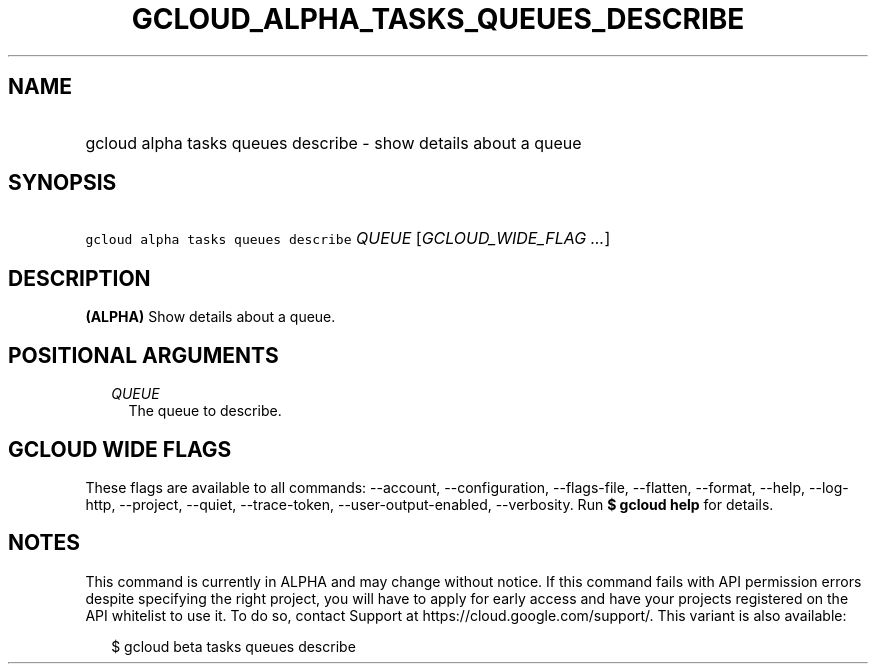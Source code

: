 
.TH "GCLOUD_ALPHA_TASKS_QUEUES_DESCRIBE" 1



.SH "NAME"
.HP
gcloud alpha tasks queues describe \- show details about a queue



.SH "SYNOPSIS"
.HP
\f5gcloud alpha tasks queues describe\fR \fIQUEUE\fR [\fIGCLOUD_WIDE_FLAG\ ...\fR]



.SH "DESCRIPTION"

\fB(ALPHA)\fR Show details about a queue.



.SH "POSITIONAL ARGUMENTS"

.RS 2m
.TP 2m
\fIQUEUE\fR
The queue to describe.



.RE
.sp

.SH "GCLOUD WIDE FLAGS"

These flags are available to all commands: \-\-account, \-\-configuration,
\-\-flags\-file, \-\-flatten, \-\-format, \-\-help, \-\-log\-http, \-\-project,
\-\-quiet, \-\-trace\-token, \-\-user\-output\-enabled, \-\-verbosity. Run \fB$
gcloud help\fR for details.



.SH "NOTES"

This command is currently in ALPHA and may change without notice. If this
command fails with API permission errors despite specifying the right project,
you will have to apply for early access and have your projects registered on the
API whitelist to use it. To do so, contact Support at
https://cloud.google.com/support/. This variant is also available:

.RS 2m
$ gcloud beta tasks queues describe
.RE

